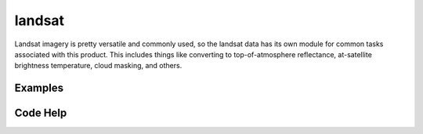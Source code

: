 landsat
=======

Landsat imagery is pretty versatile and commonly used, so the landsat data has its own module for common tasks associated with this product. This includes things like converting to top-of-atmosphere reflectance, at-satellite brightness temperature, cloud masking, and others.

Examples
--------


Code Help
---------